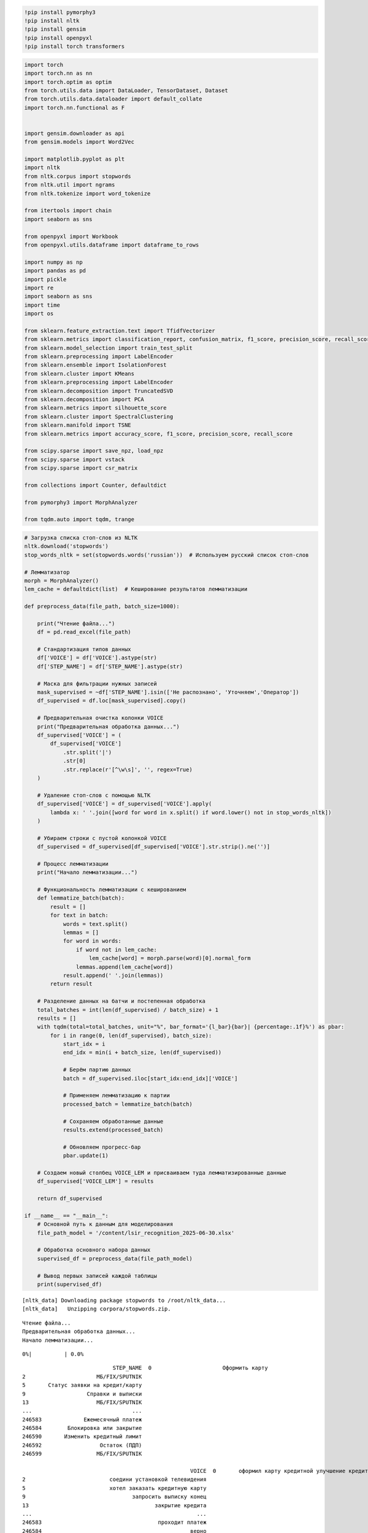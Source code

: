 .. code:: ipython3

    !pip install pymorphy3
    !pip install nltk
    !pip install gensim
    !pip install openpyxl
    !pip install torch transformers

.. code:: ipython3

    import torch
    import torch.nn as nn
    import torch.optim as optim
    from torch.utils.data import DataLoader, TensorDataset, Dataset
    from torch.utils.data.dataloader import default_collate
    import torch.nn.functional as F
    
    
    import gensim.downloader as api
    from gensim.models import Word2Vec
    
    import matplotlib.pyplot as plt
    import nltk
    from nltk.corpus import stopwords
    from nltk.util import ngrams
    from nltk.tokenize import word_tokenize
    
    from itertools import chain
    import seaborn as sns
    
    from openpyxl import Workbook
    from openpyxl.utils.dataframe import dataframe_to_rows
    
    import numpy as np
    import pandas as pd
    import pickle
    import re
    import seaborn as sns
    import time
    import os
    
    from sklearn.feature_extraction.text import TfidfVectorizer
    from sklearn.metrics import classification_report, confusion_matrix, f1_score, precision_score, recall_score
    from sklearn.model_selection import train_test_split
    from sklearn.preprocessing import LabelEncoder
    from sklearn.ensemble import IsolationForest
    from sklearn.cluster import KMeans
    from sklearn.preprocessing import LabelEncoder
    from sklearn.decomposition import TruncatedSVD
    from sklearn.decomposition import PCA
    from sklearn.metrics import silhouette_score
    from sklearn.cluster import SpectralClustering
    from sklearn.manifold import TSNE
    from sklearn.metrics import accuracy_score, f1_score, precision_score, recall_score
    
    from scipy.sparse import save_npz, load_npz
    from scipy.sparse import vstack
    from scipy.sparse import csr_matrix
    
    from collections import Counter, defaultdict
    
    from pymorphy3 import MorphAnalyzer
    
    from tqdm.auto import tqdm, trange

.. code:: ipython3

    # Загрузка списка стоп-слов из NLTK
    nltk.download('stopwords')
    stop_words_nltk = set(stopwords.words('russian'))  # Используем русский список стоп-слов
    
    # Лемматизатор
    morph = MorphAnalyzer()
    lem_cache = defaultdict(list)  # Кеширование результатов лемматизации
    
    def preprocess_data(file_path, batch_size=1000):
    
        print("Чтение файла...")
        df = pd.read_excel(file_path)
    
        # Стандартизация типов данных
        df['VOICE'] = df['VOICE'].astype(str)
        df['STEP_NAME'] = df['STEP_NAME'].astype(str)
    
        # Маска для фильтрации нужных записей
        mask_supervised = ~df['STEP_NAME'].isin(['Не распознано', 'Уточняем','Оператор'])
        df_supervised = df.loc[mask_supervised].copy()
    
        # Предварительная очистка колонки VOICE
        print("Предварительная обработка данных...")
        df_supervised['VOICE'] = (
            df_supervised['VOICE']
                .str.split('|')
                .str[0]
                .str.replace(r'[^\w\s]', '', regex=True)
        )
    
        # Удаление стоп-слов с помощью NLTK
        df_supervised['VOICE'] = df_supervised['VOICE'].apply(
            lambda x: ' '.join([word for word in x.split() if word.lower() not in stop_words_nltk])
        )
    
        # Убираем строки с пустой колонкой VOICE
        df_supervised = df_supervised[df_supervised['VOICE'].str.strip().ne('')]
    
        # Процесс лемматизации
        print("Начало лемматизации...")
    
        # Функциональность лемматизации с кешированием
        def lemmatize_batch(batch):
            result = []
            for text in batch:
                words = text.split()
                lemmas = []
                for word in words:
                    if word not in lem_cache:
                        lem_cache[word] = morph.parse(word)[0].normal_form
                    lemmas.append(lem_cache[word])
                result.append(' '.join(lemmas))
            return result
    
        # Разделение данных на батчи и постепенная обработка
        total_batches = int(len(df_supervised) / batch_size) + 1
        results = []
        with tqdm(total=total_batches, unit="%", bar_format='{l_bar}{bar}| {percentage:.1f}%') as pbar:
            for i in range(0, len(df_supervised), batch_size):
                start_idx = i
                end_idx = min(i + batch_size, len(df_supervised))
    
                # Берём партию данных
                batch = df_supervised.iloc[start_idx:end_idx]['VOICE']
    
                # Применяем лемматизацию к партии
                processed_batch = lemmatize_batch(batch)
    
                # Сохраняем обработанные данные
                results.extend(processed_batch)
    
                # Обновляем прогресс-бар
                pbar.update(1)
    
        # Создаем новый столбец VOICE_LEM и присваиваем туда лемматизированные данные
        df_supervised['VOICE_LEM'] = results
    
        return df_supervised
    
    if __name__ == "__main__":
        # Основной путь к данным для моделирования
        file_path_model = '/content/lsir_recognition_2025-06-30.xlsx'
    
        # Обработка основного набора данных
        supervised_df = preprocess_data(file_path_model)
    
        # Вывод первых записей каждой таблицы
        print(supervised_df)


.. parsed-literal::

    [nltk_data] Downloading package stopwords to /root/nltk_data...
    [nltk_data]   Unzipping corpora/stopwords.zip.
    

.. parsed-literal::

    Чтение файла...
    Предварительная обработка данных...
    Начало лемматизации...
    


.. parsed-literal::

      0%|          | 0.0%


.. parsed-literal::

                                STEP_NAME  \
    0                      Оформить карту   
    2                      МБ/FIX/SPUTNIK   
    5       Статус заявки на кредит/карту   
    9                   Справки и выписки   
    13                     МБ/FIX/SPUTNIK   
    ...                               ...   
    246583             Ежемесячный платеж   
    246584        Блокировка или закрытие   
    246590       Изменить кредитный лимит   
    246592                  Остаток (ПДП)   
    246599                 МБ/FIX/SPUTNIK   
    
                                                        VOICE  \
    0       оформил карту кредитной улучшение кредитной ис...   
    2                          соедини установкой телевидения   
    5                          хотел заказать кредитную карту   
    9                                 запросить выписку конец   
    13                                       закрытие кредита   
    ...                                                   ...   
    246583                                    проходит платеж   
    246584                                              верно   
    246590                                     изменить лимит   
    246592                                    остаток кредиту   
    246599                                     поменять тариф   
    
                                                    VOICE_LEM  
    0       оформить карта кредитный улучшение кредитный и...  
    2                         соединить установка телевидение  
    5                         хотеть заказать кредитный карта  
    9                                 запросить выписка конец  
    13                                        закрытие кредит  
    ...                                                   ...  
    246583                                   проходить платёж  
    246584                                              верно  
    246590                                     изменить лимит  
    246592                                     остаток кредит  
    246599                                     поменять тариф  
    
    [50353 rows x 3 columns]
    
